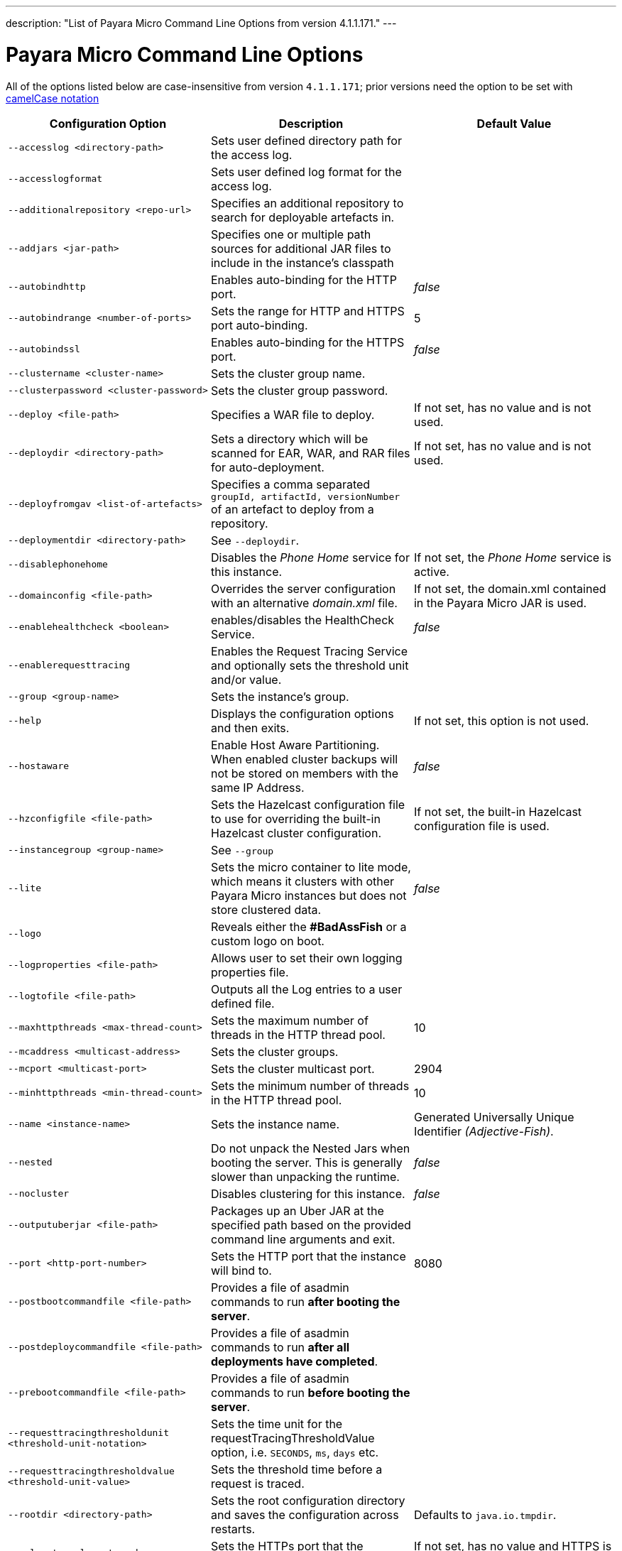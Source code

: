 ---
description: "List of Payara Micro Command Line Options from version 4.1.1.171."
---

[[payara-micro-command-line-options]]
= Payara Micro Command Line Options

All of the options listed below are case-insensitive from version `4.1.1.171`;
prior versions need the option to be set with
https://en.wikipedia.org/wiki/Camel_case[camelCase notation]

[cols=",,",options="header",]
|=======================================================================
|Configuration Option| Description| Default Value
|`--accesslog <directory-path>`
|Sets user defined directory path for the access log.|
|`--accesslogformat`
|Sets user defined log format for the access log.|
|`--additionalrepository <repo-url>`
|Specifies an additional repository to search for deployable artefacts in.|
|`--addjars <jar-path>`
|Specifies one or multiple path sources for additional JAR files to include in
the instance's classpath|
|`--autobindhttp`
|Enables auto-binding for the HTTP port.|_false_
|`--autobindrange <number-of-ports>`
|Sets the range for HTTP and HTTPS port auto-binding.|5
|`--autobindssl`
|Enables auto-binding for the HTTPS port.|_false_
|`--clustername <cluster-name>`
|Sets the cluster group name.|
|`--clusterpassword <cluster-password>`
|Sets the cluster group password.|
|`--deploy <file-path>`
|Specifies a WAR file to deploy.| If not set, has no value and is not used.
|`--deploydir <directory-path>`
|Sets a directory which will be scanned for EAR, WAR, and RAR files for auto-deployment.
|If not set, has no value and is not used.
|`--deployfromgav <list-of-artefacts>`
|Specifies a comma separated `groupId, artifactId, versionNumber` of an artefact
to deploy from a repository.|
|`--deploymentdir <directory-path>`
|See `--deploydir`.|
|`--disablephonehome`
|Disables the _Phone Home_ service for this instance. |If not set, the _Phone Home_
service is active.
|`--domainconfig <file-path>`
|Overrides the server configuration with an alternative _domain.xml_ file.
|If not set, the domain.xml contained in the Payara Micro JAR is used.
|`--enablehealthcheck <boolean>`
|enables/disables the HealthCheck Service.|_false_
|`--enablerequesttracing`
|Enables the Request Tracing Service and optionally sets the threshold unit
and/or value.|
|`--group <group-name>`
|Sets the instance's group.|
|`--help`
|Displays the configuration options and then exits. |If not set, this option is
not used.
|`--hostaware`
|Enable Host Aware Partitioning. When enabled cluster backups will not be stored
on members with the same IP Address.| _false_
|`--hzconfigfile <file-path>`
|Sets the Hazelcast configuration file to use for overriding the built-in Hazelcast
cluster configuration.| If not set, the built-in Hazelcast configuration file
is used.
|`--instancegroup <group-name>`
|See `--group`|
|`--lite`
|Sets the micro container to lite mode, which means it clusters with other Payara
Micro instances but does not store clustered data.| _false_
|`--logo`
|Reveals either the **#BadAssFish** or a custom logo on boot.|
|`--logproperties <file-path>`
|Allows user to set their own logging properties file.|
|`--logtofile <file-path>`
|Outputs all the Log entries to a user defined file.|
|`--maxhttpthreads <max-thread-count>`
|Sets the maximum number of threads in the HTTP thread pool.|10
|`--mcaddress <multicast-address>`
|Sets the cluster groups.|
|`--mcport <multicast-port>`
|Sets the cluster multicast port.|2904
|`--minhttpthreads <min-thread-count>`
|Sets the minimum number of threads in the HTTP thread pool.|10
|`--name <instance-name>`
|Sets the instance name. |Generated Universally Unique Identifier
_(Adjective-Fish)_.
|`--nested`
|Do not unpack the Nested Jars when booting the server. This is generally slower
than unpacking the runtime.| _false_
|`--nocluster`
|Disables clustering for this instance.| _false_
|`--outputuberjar <file-path>`
|Packages up an Uber JAR at the specified path based on the provided command
line arguments and exit.|
|`--port <http-port-number>`
|Sets the HTTP port that the instance will bind to.| 8080
|`--postbootcommandfile <file-path>`
|Provides a file of asadmin commands to run *after booting the server*.|
|`--postdeploycommandfile <file-path>`
|Provides a file of asadmin commands to run *after all deployments have completed*.|
|`--prebootcommandfile <file-path>`
|Provides a file of asadmin commands to run *before booting the server*.|
|`--requesttracingthresholdunit <threshold-unit-notation>`
|Sets the time unit for the requestTracingThresholdValue option, i.e. `SECONDS`,
`ms`, `days` etc.|
|`--requesttracingthresholdvalue <threshold-unit-value>`
|Sets the threshold time before a request is traced.|
|`--rootdir <directory-path>`
|Sets the root configuration directory and saves the configuration across restarts.
|Defaults to `java.io.tmpdir`.
|`--sslport <ssl-port-number>`
|Sets the HTTPs port that the instance will bind to.| If not set, has no value
and HTTPS is disabled.
|`--startport <cluster-start-port-number>`
|Sets the cluster start port number.|5900
|`--systemproperties <file-path>`
|Reads system properties from a file.|
|`--unpackdir <directory-path>`
|Unpack the Nested Jar runtime jars to the specified directory.| Unpack to
`java.io.tmpdir`.
|`--version`
|Displays the version information|
|=======================================================================
